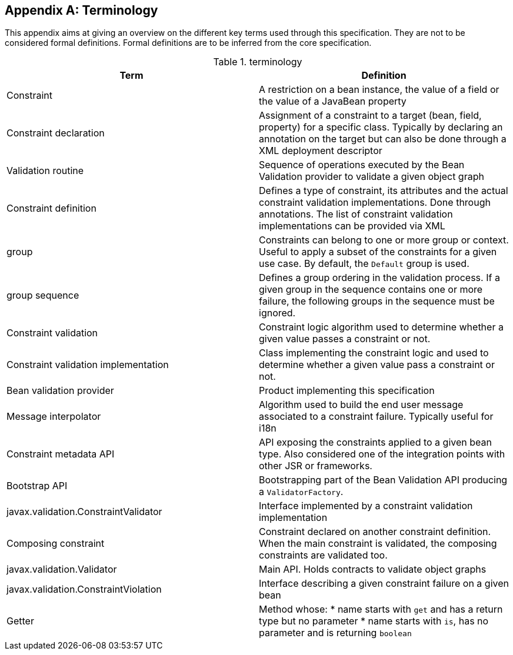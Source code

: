[[terminology]]


[appendix]
== Terminology

This appendix aims at giving an overview on the different key terms used through this specification. They are not to be considered formal definitions. Formal definitions are to be inferred from the core specification.

.terminology
[options="header"]
|===============
|Term|Definition
|Constraint|A restriction on a bean instance, the value of a field or the
          value of a JavaBean property
|Constraint declaration|Assignment of a constraint to a target (bean, field,
          property) for a specific class. Typically by declaring an annotation
          on the target but can also be done through a XML deployment
          descriptor
|Validation routine|Sequence of operations executed by the Bean Validation provider to validate a given object graph
|Constraint definition|Defines a type of constraint, its attributes and the actual
          constraint validation implementations. Done through annotations. The
          list of constraint validation implementations can be provided via
          XML
|group|Constraints can belong to one or more group or context.
          Useful to apply a subset of the constraints for a given use case. By
          default, the `Default`  group is used.
|group sequence|Defines a group ordering in the validation process. If a
          given group in the sequence contains one or more failure, the
          following groups in the sequence must be ignored.
|Constraint validation|Constraint logic algorithm used to determine whether a given
          value passes a constraint or not.
|Constraint validation implementation|Class implementing the constraint logic and used to determine
          whether a given value pass a constraint or not.
|Bean validation provider|Product implementing this specification
|Message interpolator|Algorithm used to build the end user message associated to a
          constraint failure. Typically useful for i18n
|Constraint metadata API|API exposing the constraints applied to a given bean type.
          Also considered one of the integration points with other JSR or
          frameworks.
|Bootstrap API|Bootstrapping part of the Bean Validation API producing a
          [classname]`ValidatorFactory`.
|javax.validation.ConstraintValidator|Interface implemented by a constraint validation
          implementation
|Composing constraint|Constraint declared on another constraint definition. When
          the main constraint is validated, the composing constraints are
          validated too.
|javax.validation.Validator|Main API. Holds contracts to validate object graphs
|javax.validation.ConstraintViolation|Interface describing a given constraint failure on a given
          bean
|Getter|Method whose:
* name starts with `get` and has a return type but no parameter
* name starts with `is`, has no parameter and is returning [classname]`boolean`


|===============




